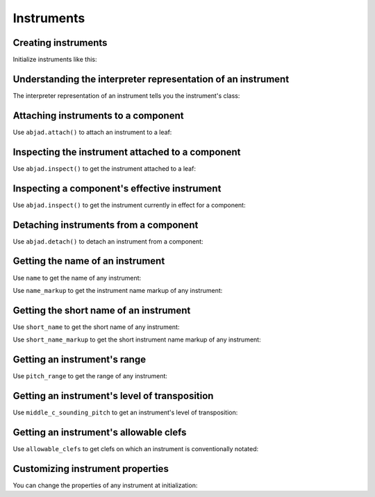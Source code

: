 Instruments
===========

..  abjad::

    import abjad


Creating instruments
--------------------

Initialize instruments like this:

..  abjad::

    violin = abjad.Violin()


Understanding the interpreter representation of an instrument
-------------------------------------------------------------

The interpreter representation of an instrument tells you the instrument's
class:

..  abjad::

    violin


Attaching instruments to a component
------------------------------------

Use ``abjad.attach()`` to attach an instrument to a leaf:

..  abjad::

    staff = abjad.Staff("c'4 d'4 e'4 f'4")
    abjad.attach(violin, staff[0])
    abjad.show(staff)


Inspecting the instrument attached to a component
-------------------------------------------------

Use ``abjad.inspect()`` to get the instrument attached to a leaf:

..  abjad::

    abjad.inspect(staff[0]).get_indicator(abjad.Instrument)


Inspecting a component's effective instrument
---------------------------------------------

Use ``abjad.inspect()`` to get the instrument currently in effect for a
component:

..  abjad::

    for note in staff:
        abjad.inspect(note).get_effective(abjad.Instrument)


Detaching instruments from a component
--------------------------------------

Use ``abjad.detach()`` to detach an instrument from a component:

..  abjad::

    abjad.detach(violin, staff[0])
    abjad.show(staff)


Getting the name of an instrument
---------------------------------

Use ``name`` to get the name of any instrument:

..  abjad::

    violin.name

Use ``name_markup`` to get the instrument name markup of any instrument:

..  abjad::

    violin.name_markup

..  abjad::

    abjad.show(violin.name_markup)


Getting the short name of an instrument
---------------------------------------

Use ``short_name`` to get the short name of any instrument:

..  abjad::

    violin.short_name

Use ``short_name_markup`` to get the short instrument name markup of any
instrument:

..  abjad::

    violin.short_name_markup

..  abjad::

    abjad.show(violin.short_name_markup)


Getting an instrument's range
-----------------------------

Use ``pitch_range`` to get the range of any instrument:

..  abjad::

    violin.pitch_range

..  abjad::

    abjad.show(violin.pitch_range)


Getting an instrument's level of transposition
----------------------------------------------

Use ``middle_c_sounding_pitch`` to get an instrument's level of
transposition:

..  abjad::

    violin.middle_c_sounding_pitch

..  abjad::

    abjad.show(violin.middle_c_sounding_pitch)


Getting an instrument's allowable clefs
---------------------------------------

Use ``allowable_clefs`` to get clefs on which an instrument is conventionally
notated:

..  abjad::

    violin.allowable_clefs


Customizing instrument properties
---------------------------------

You can change the properties of any instrument at initialization:

..  abjad::

    viola = abjad.Viola(
        name='Bratsche',
        short_name='Br.',
        allowable_clefs=['alto', 'treble'],
        pitch_range='[C3, C6]',
        )

..  abjad::

    staff = abjad.Staff("c'4 d'4 e'4 fs'4")
    abjad.attach(viola, staff[0])
    clef = abjad.Clef('alto')
    abjad.attach(clef, staff[0])
    abjad.show(staff)
